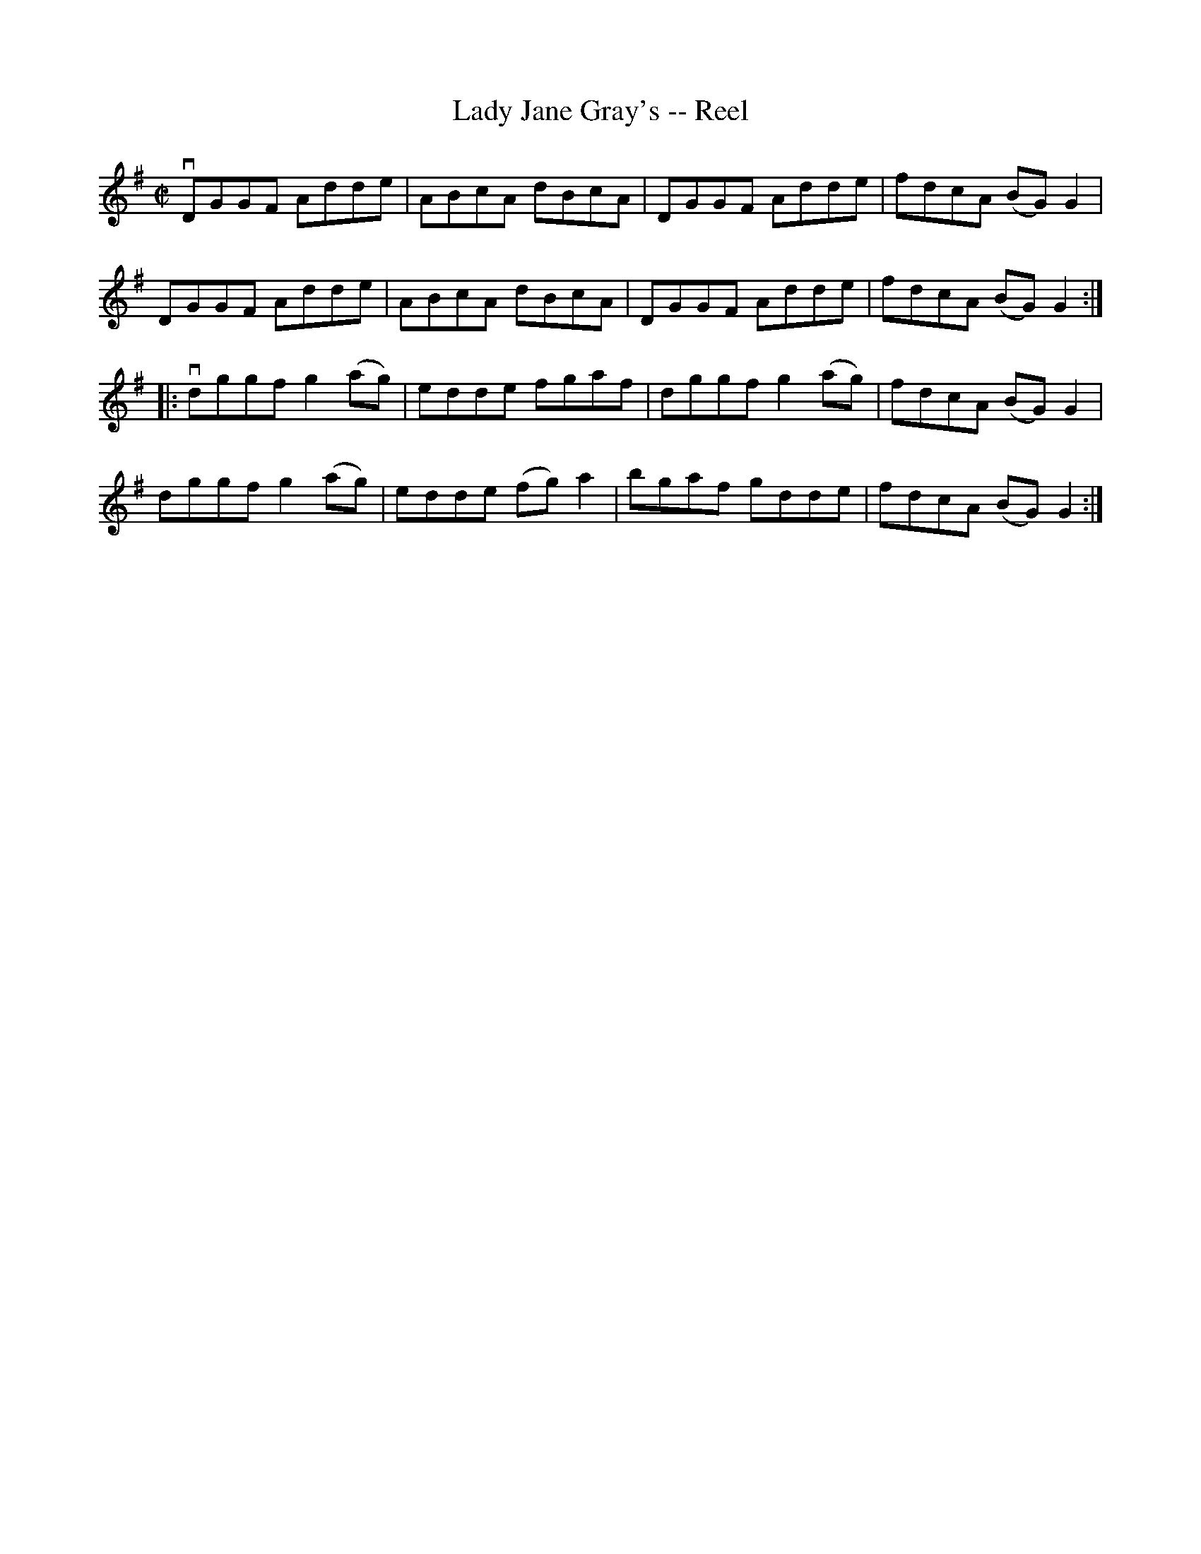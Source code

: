 X:1
T:Lady Jane Gray's -- Reel
R:reel
B:Ryan's Mammoth Collection
N: 280
Z: Contributed by Ray Davies,  ray:davies99.freeserve.co.uk
M:C|
L:1/8
K:G
vDGGF Adde | ABcA dBcA | DGGF Adde | fdcA (BG)G2 |
 DGGF Adde | ABcA dBcA | DGGF Adde | fdcA (BG)G2 :|
|:vdggf g2(ag) | edde fgaf | dggf g2(ag) | fdcA (BG)G2 |
   dggf g2(ag) | edde (fg)a2 | bgaf gdde | fdcA (BG)G2 :|

